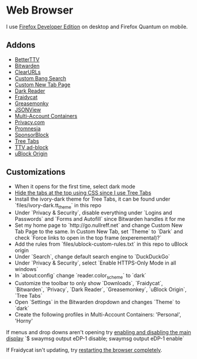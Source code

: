 * Web Browser

I use [[https://www.mozilla.org/en-US/firefox/developer/][Firefox Developer Edition]] on desktop and Firefox Quantum on mobile.

** Addons

- [[https://addons.mozilla.org/en-US/firefox/addon/betterttv/][BetterTTV]]
- [[https://addons.mozilla.org/en-US/firefox/addon/bitwarden-password-manager/][Bitwarden]]
- [[https://addons.mozilla.org/en-US/firefox/addon/clearurls/][ClearURLs]]
- [[https://addons.mozilla.org/en-US/firefox/addon/custombangsearch/][Custom Bang Search]]
- [[https://addons.mozilla.org/en-US/firefox/addon/custom-new-tab-page/][Custom New Tab Page]]
- [[https://addons.mozilla.org/en-US/firefox/addon/darkreader/][Dark Reader]]
- [[https://addons.mozilla.org/en-US/firefox/addon/fraidycat/][Fraidycat]]
- [[https://addons.mozilla.org/en-US/firefox/addon/greasemonkey/][Greasemonky]]
- [[https://addons.mozilla.org/en-US/firefox/addon/jsonview/][JSONView]]
- [[https://addons.mozilla.org/en-US/firefox/addon/multi-account-containers/][Multi-Account Containers]]
- [[https://addons.mozilla.org/en-US/firefox/addon/pay-by-privacy-com/][Privacy.com]]
- [[https://addons.mozilla.org/en-US/firefox/addon/promnesia/][Promnesia]]
- [[https://addons.mozilla.org/en-US/firefox/addon/sponsorblock/][SponsorBlock]]
- [[https://addons.mozilla.org/en-US/firefox/addon/tree-tabs/][Tree Tabs]]
- [[https://addons.mozilla.org/en-US/firefox/addon/ttv-adblock/][TTV ad-block]]
- [[https://addons.mozilla.org/en-US/firefox/addon/ublock-origin/][uBlock Origin]]

** Customizations

- When it opens for the first time, select dark mode
- [[https://superuser.com/a/1268734][Hide the tabs at the top using CSS since I use Tree Tabs]]
- Install the ivory-dark theme for Tree Tabs, it can be found under `files/ivory-dark.tt_theme` in this repo
- Under `Privacy & Security`, disable everything under `Logins and Passwords` and `Forms and Autofill` since Bitwarden handles it for me
- Set my home page to `http://go.nullreff.net` and change Custom New Tab Page to the same. In Custom New Tab, set `Theme` to `Dark` and check `Force links to open in the top frame (experemental)?`
- Add the rules from `files/ublock-custom-rules.txt` in this repo to uBlock origin
- Under `Search`, change default search engine to `DuckDuckGo`
- Under `Privacy & Security`, select `Enable HTTPS-Only Mode in all windows`
- In `about:config` change `reader.color_scheme` to `dark`
- Customize the toolbar to only show `Downloads`, `Fraidycat`, `Bitwarden`, `Privacy`, `Dark Reader`, `Greasemonkey`, `uBlock Origin`, `Tree Tabs`
- Open `Settings` in the Bitwarden dropdown and changes `Theme` to `dark`
- Create the following profiles in Multi-Account Containers: 'Personal', 'Horny'

If menus and drop downs aren't opening try [[https://bugzilla.mozilla.org/show_bug.cgi?id=1600584][enabling and disabling the main display]]
`$ swaymsg output eDP-1 disable; swaymsg output eDP-1 enable`

If Fraidycat isn't updating, try [[https://github.com/kickscondor/fraidycat/issues/92][restarting the browser completely]].

